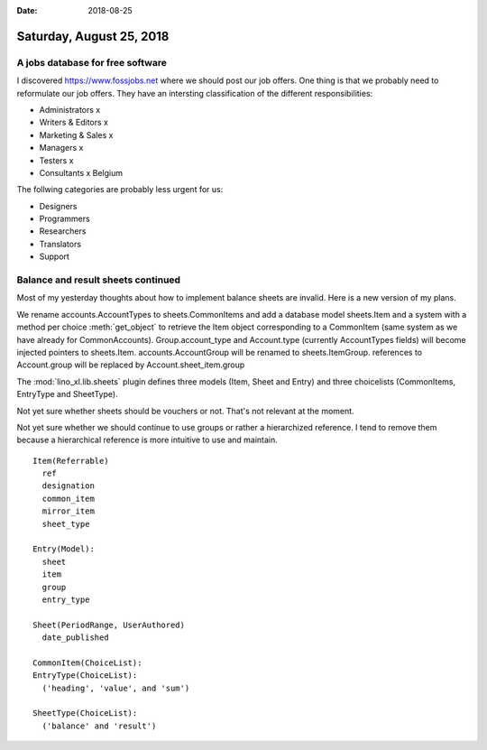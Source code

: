 :date: 2018-08-25

=========================
Saturday, August 25, 2018
=========================

A jobs database for free software
=================================

I discovered https://www.fossjobs.net where we should post our job
offers.  One thing is that we probably need to reformulate our job
offers.  They have an intersting classification of the different
responsibilities:

- Administrators     x
- Writers & Editors  x
- Marketing & Sales  x
- Managers           x
- Testers            x
- Consultants        x Belgium

The follwing categories are probably less urgent for us:

- Designers          
- Programmers
- Researchers
- Translators
- Support

Balance and result sheets continued
===================================

Most of my yesterday thoughts about how to implement balance sheets
are invalid.  Here is a new version of my plans.

We rename accounts.AccountTypes to sheets.CommonItems and add a
database model sheets.Item and a system with a method per choice
:meth:`get_object` to retrieve the Item object corresponding to a
CommonItem (same system as we have already for CommonAccounts).
Group.account_type and Account.type (currently AccountTypes fields)
will become injected pointers to sheets.Item.  accounts.AccountGroup
will be renamed to sheets.ItemGroup. references to Account.group will
be replaced by Account.sheet_item.group

The :mod:`lino_xl.lib.sheets` plugin defines three models (Item, Sheet
and Entry) and three choicelists (CommonItems, EntryType and
SheetType).

Not yet sure whether sheets should be vouchers or not. That's not
relevant at the moment.

Not yet sure whether we should continue to use groups or rather a
hierarchized reference.  I tend to remove them because a hierarchical
reference is more intuitive to use and maintain.



::
   
    Item(Referrable)
      ref
      designation
      common_item
      mirror_item
      sheet_type

    Entry(Model):
      sheet
      item
      group
      entry_type 

    Sheet(PeriodRange, UserAuthored)
      date_published

    CommonItem(ChoiceList):
    EntryType(ChoiceList):
      ('heading', 'value', and 'sum')
      
    SheetType(ChoiceList):
      ('balance' and 'result')
